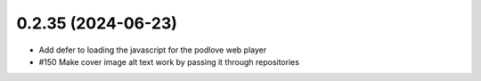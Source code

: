 0.2.35 (2024-06-23)
-------------------

- Add defer to loading the javascript for the podlove web player
- #150 Make cover image alt text work by passing it through repositories
